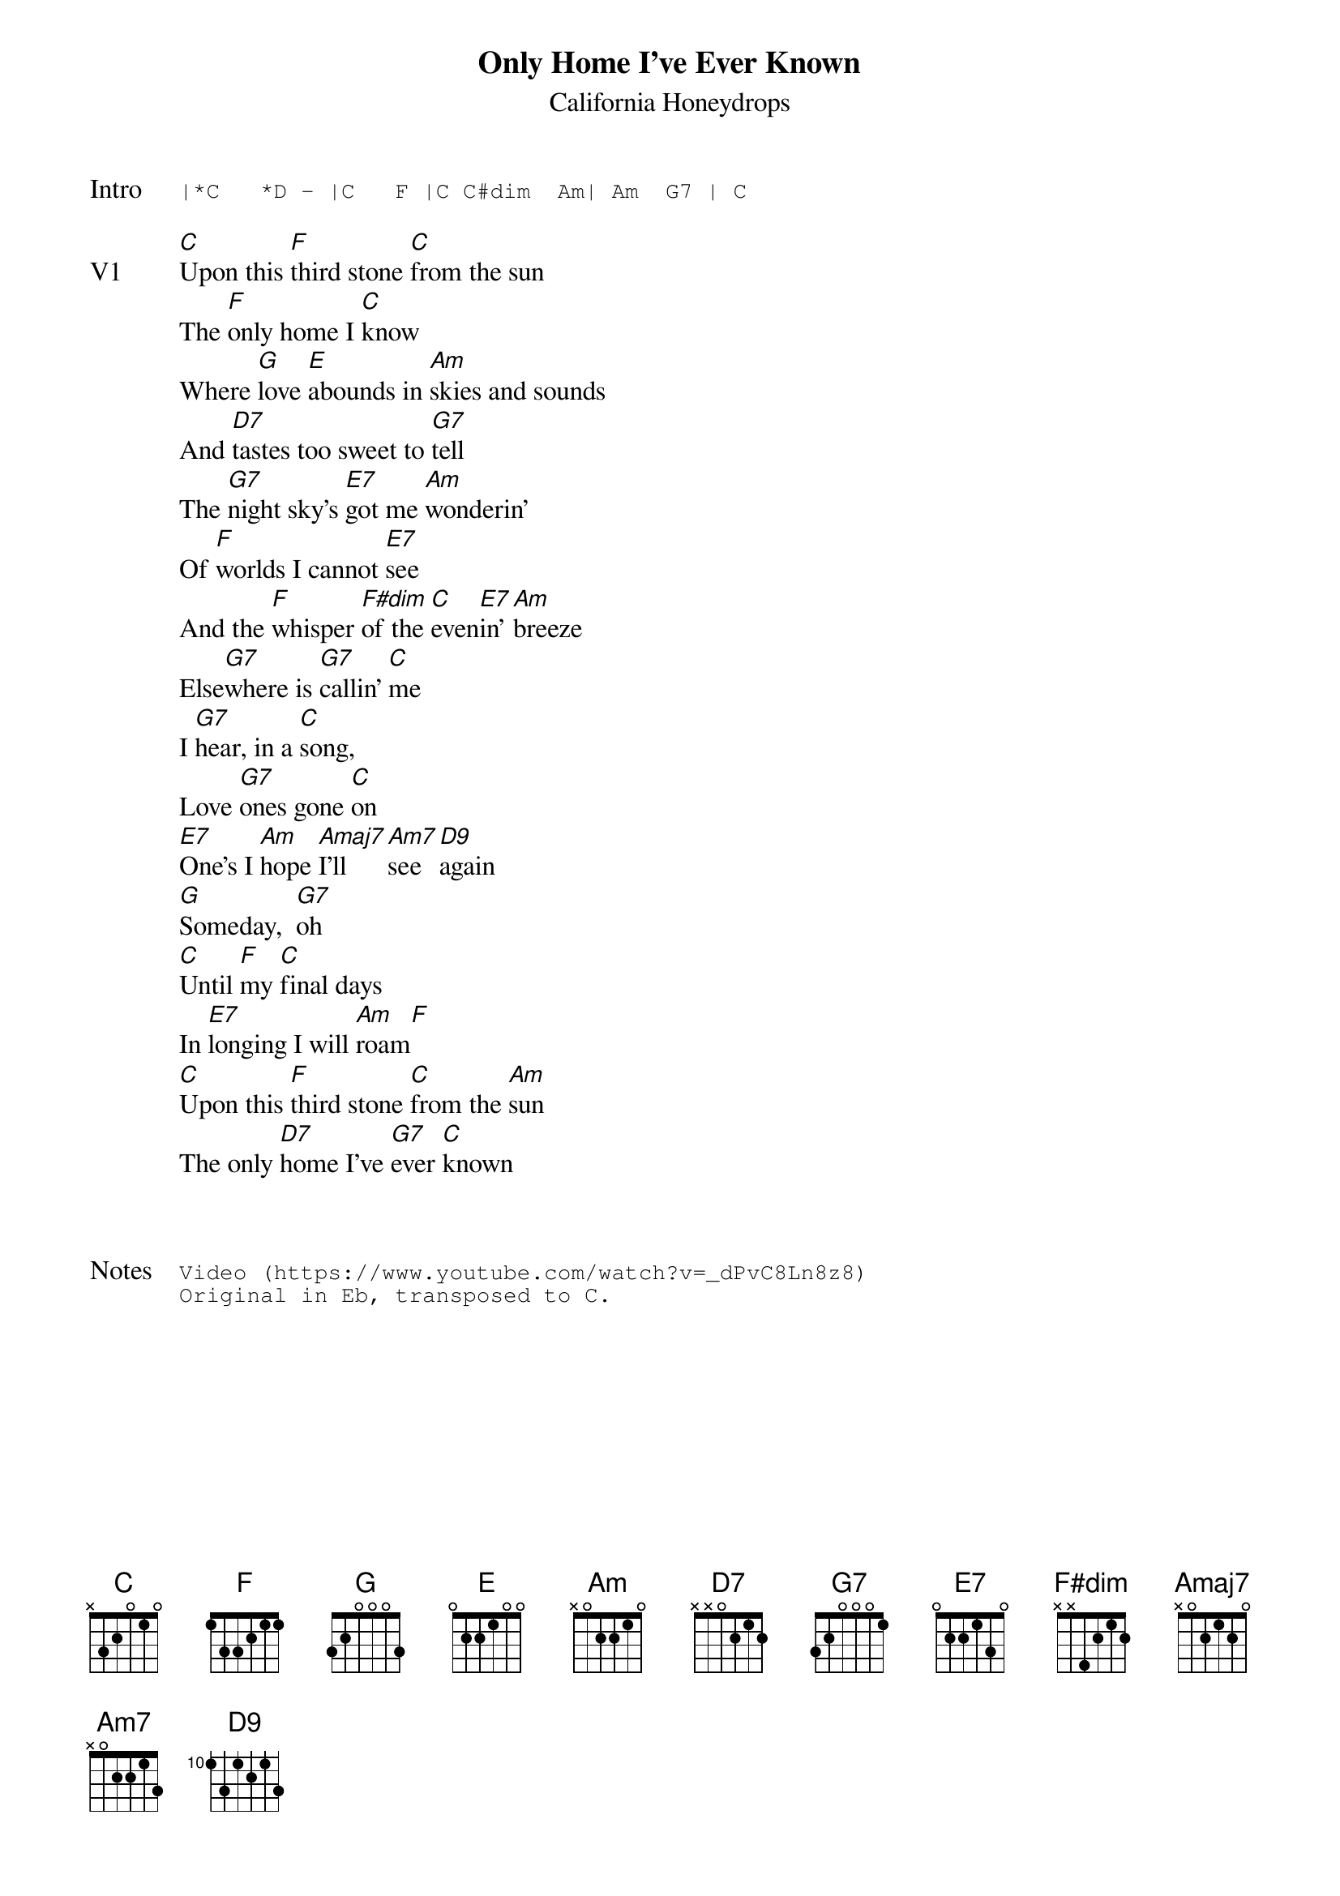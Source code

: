 {t:Only Home I've Ever Known}
{st:California Honeydrops}
{key: C}
{tempo: 96}

{sot: Intro}
|*C   *D - |C   F |C C#dim  Am| Am  G7 | C
{eot}

{sov: V1}
[C]Upon this [F]third stone [C]from the sun
The [F]only home I [C]know
Where [G]love [E]abounds in [Am]skies and sounds
And [D7]tastes too sweet to [G7]tell
The [G7]night sky's [E7]got me [Am]wonderin'
Of [F]worlds I cannot [E7]see
And the [F]whisper [F#dim]of the [C]even[E7]in' [Am]breeze
Else[G7]where is [G7]callin' [C]me
I [G7]hear, in a [C]song,
Love [G7]ones gone [C]on
[E7]One's I [Am]hope [Amaj7]I’ll [Am7]see [D9]again
[G]Someday,  [G7]oh
[C]Until [F]my [C]final days
In [E7]longing I will [Am]roam[F]
[C]Upon this [F]third stone [C]from the [Am]sun
The only [D7]home I've [G7]ever [C]known
{eov}



{sot: Notes}
Video (https://www.youtube.com/watch?v=_dPvC8Ln8z8)
Original in Eb, transposed to C.
{eot}
